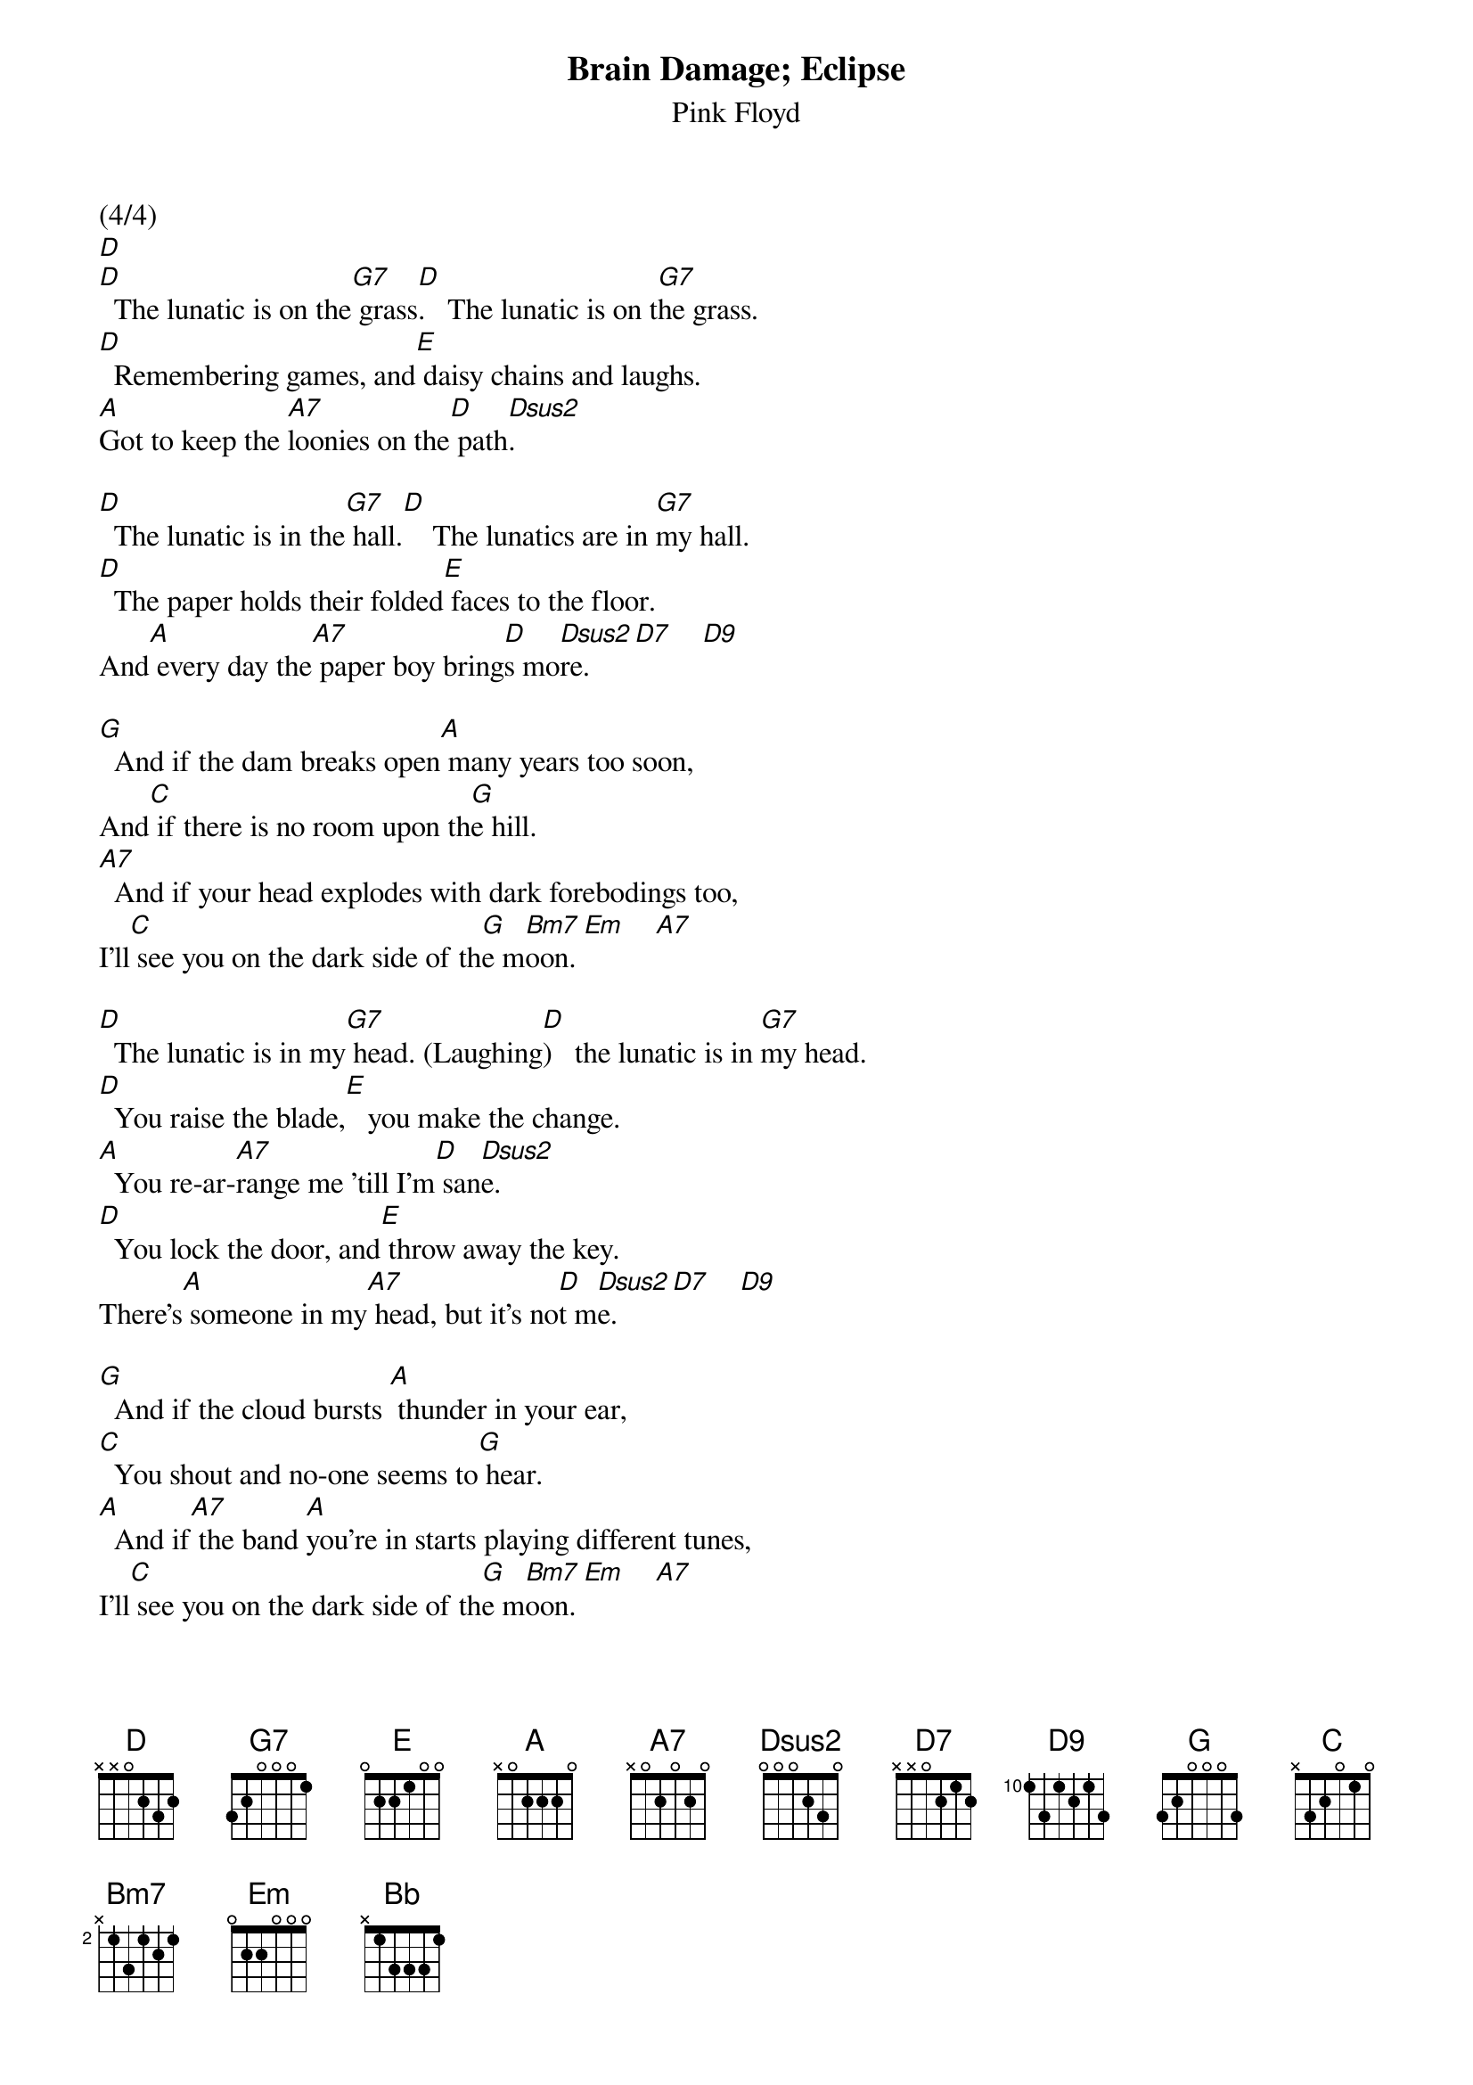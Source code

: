 {t: Brain Damage; Eclipse}
{st: Pink Floyd}

(4/4)
[D]
[D]  The lunatic is on the[G7] grass[D].   The lunatic is on t[G7]he grass.
[D]  Remembering games, and[E] daisy chains and laughs.
[A]Got to keep the [A7]loonies on the[D] path[Dsus2].

[D]  The lunatic is in the[G7] hall.[D]    The lunatics are in [G7]my hall.
[D]  The paper holds their folded[E] faces to the floor.
And[A] every day the[A7] paper boy bring[D]s mo[Dsus2]re.    [D7]    [D9]

[G]  And if the dam breaks open[A] many years too soon,
And[C] if there is no room upon th[G]e hill.
[A7]  And if your head explodes with dark forebodings too,
I'll[C] see you on the dark side of th[G]e m[Bm7]oon. [Em]    [A7]

[D]  The lunatic is in my[G7] head. (Laughing[D])   the lunatic is in [G7]my head.
[D]  You raise the blade,[E]   you make the change.
[A]  You re-ar-[A7]range me 'till I'm[D] san[Dsus2]e.
[D]  You lock the door, and[E] throw away the key.
There's[A] someone in my[A7] head, but it's no[D]t m[Dsus2]e.     [D7]    [D9]

[G]  And if the cloud bursts [A] thunder in your ear,
[C]  You shout and no-one seems to[G] hear.
[A]  And if[A7] the band [A]you're in starts playing different tunes,
I'll[C] see you on the dark side of th[G]e m[Bm7]oon. [Em]    [A7]

[D] [G7] [D] [G7] [D] [E]
[A]   [A7]    [D]   [Dsus2]      [D]     [E]      [A]   [A7]    [D]   [Dsus2]

(Eclipse - 6/8)

[D]   [D7]    [Bb]    [A]  [A7]

[D]All that you touch, and [D7]all that you see,[Bb] all that you taste[A7],  all you feel.
And[D] all that you love, and[D7] all that you hate[Bb], all you distrus[A7]t,  all you save.
And[D] all that you give, and[D7] all that you deal, an[Bb]d all that you buy,
beg, [A7]borrow or steal.
And[D] all you create, and[D7] all you destroy, an[Bb]d all that you do,
and [A7]all that you say.
And[D] all that you eat, and[D7] everyone you meet, an[Bb]d all that you slight,
and [A7]everyone you fight.
And[D] all that is now, and[D7] all that is gone, an[Bb]d all that's to come,
and [A7]everything under the[D] sun is in tune,
But the [D7]sun is eclipsed by the[Bb] moo-[D] n.
